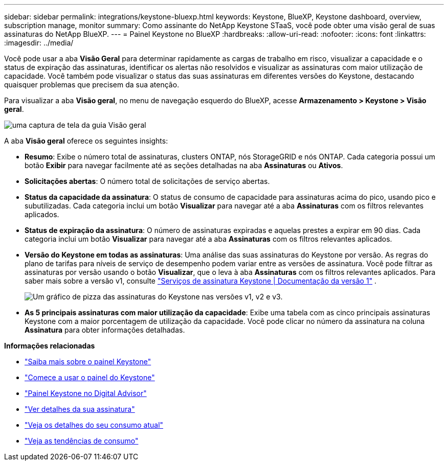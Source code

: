 ---
sidebar: sidebar 
permalink: integrations/keystone-bluexp.html 
keywords: Keystone, BlueXP, Keystone dashboard, overview, subscription manage, monitor 
summary: Como assinante do NetApp Keystone STaaS, você pode obter uma visão geral de suas assinaturas do NetApp BlueXP. 
---
= Painel Keystone no BlueXP
:hardbreaks:
:allow-uri-read: 
:nofooter: 
:icons: font
:linkattrs: 
:imagesdir: ../media/


[role="lead"]
Você pode usar a aba *Visão Geral* para determinar rapidamente as cargas de trabalho em risco, visualizar a capacidade e o status de expiração das assinaturas, identificar os alertas não resolvidos e visualizar as assinaturas com maior utilização de capacidade. Você também pode visualizar o status das suas assinaturas em diferentes versões do Keystone, destacando quaisquer problemas que precisem da sua atenção.

Para visualizar a aba *Visão geral*, no menu de navegação esquerdo do BlueXP, acesse *Armazenamento > Keystone > Visão geral*.

image:bxp-dashboard-overview.png["uma captura de tela da guia Visão geral"]

A aba *Visão geral* oferece os seguintes insights:

* *Resumo*: Exibe o número total de assinaturas, clusters ONTAP, nós StorageGRID e nós ONTAP. Cada categoria possui um botão *Exibir* para navegar facilmente até as seções detalhadas na aba *Assinaturas* ou *Ativos*.
* *Solicitações abertas*: O número total de solicitações de serviço abertas.
* *Status da capacidade da assinatura*: O status de consumo de capacidade para assinaturas acima do pico, usando pico e subutilizadas. Cada categoria inclui um botão *Visualizar* para navegar até a aba *Assinaturas* com os filtros relevantes aplicados.
* *Status de expiração da assinatura*: O número de assinaturas expiradas e aquelas prestes a expirar em 90 dias. Cada categoria inclui um botão *Visualizar* para navegar até a aba *Assinaturas* com os filtros relevantes aplicados.
* *Versão do Keystone em todas as assinaturas*: Uma análise das suas assinaturas do Keystone por versão. As regras do plano de tarifas para níveis de serviço de desempenho podem variar entre as versões de assinatura. Você pode filtrar as assinaturas por versão usando o botão *Visualizar*, que o leva à aba *Assinaturas* com os filtros relevantes aplicados. Para saber mais sobre a versão v1, consulte  https://docs.netapp.com/us-en/keystone/index.html["Serviços de assinatura Keystone | Documentação da versão 1"^] .
+
image:version-across-subscriptions.png["Um gráfico de pizza das assinaturas do Keystone nas versões v1, v2 e v3."]

* *As 5 principais assinaturas com maior utilização da capacidade*: Exibe uma tabela com as cinco principais assinaturas Keystone com a maior porcentagem de utilização da capacidade. Você pode clicar no número da assinatura na coluna *Assinatura* para obter informações detalhadas.


*Informações relacionadas*

* link:../integrations/dashboard-overview.html["Saiba mais sobre o painel Keystone"]
* link:../integrations/dashboard-access.html["Comece a usar o painel do Keystone"]
* link:..//integrations/keystone-aiq.html["Painel Keystone no Digital Advisor"]
* link:../integrations/subscriptions-tab.html["Ver detalhes da sua assinatura"]
* link:../integrations/current-usage-tab.html["Veja os detalhes do seu consumo atual"]
* link:../integrations/consumption-tab.html["Veja as tendências de consumo"]

